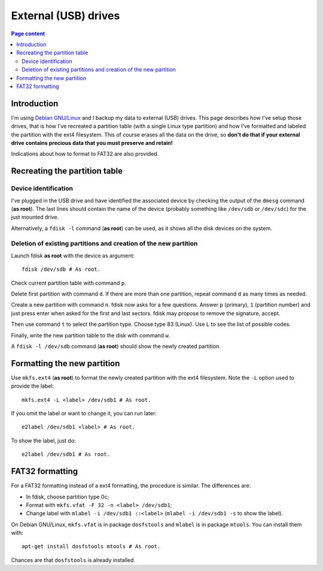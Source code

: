 External (USB) drives
=====================

.. contents:: Page content
  :local:
  :backlinks: entry

.. highlight:: shell


Introduction
------------

I'm using `Debian GNU/Linux <https://www.debian.org>`_ and I backup my data to
external (USB) drives. This page describes how I've setup those drives, that is
how I've recreated a partition table (with a single Linux type partition) and
how I've formatted and labeled the partition with the ext4 filesystem. This of
course erases all the data on the drive, so **don't do that if your external
drive contains precious data that you must preserve and retain!**

Indications about how to format to FAT32 are also provided.


Recreating the partition table
------------------------------

.. index::
  single: dmesg
  single: fdisk
  single: partition table


Device identification
~~~~~~~~~~~~~~~~~~~~~

I've plugged in the USB drive and have identified the associated device by
checking the output of the ``dmesg`` command (**as root**). The last lines
should contain the name of the device (probably something like ``/dev/sdb`` or
``/dev/sdc``) for the just mounted drive.

Alternatively, a ``fdisk -l`` command (**as root**) can be used, as it shows
all the disk devices on the system.


Deletion of existing partitions and creation of the new partition
~~~~~~~~~~~~~~~~~~~~~~~~~~~~~~~~~~~~~~~~~~~~~~~~~~~~~~~~~~~~~~~~~

Launch fdisk **as root** with the device as argument::

  fdisk /dev/sdb # As root.

Check current partition table with command ``p``.

Delete first partition with command ``d``. If there are more than one
partition, repeat command ``d`` as many times as needed.

Create a new partition with command ``n``. fdisk now asks for a few questions.
Answer ``p`` (primary), ``1`` (partition number) and just press enter when
asked for the first and last sectors. fdisk may propose to remove the
signature, accept.

Then use command ``t`` to select the partition type. Choose type 83 (Linux).
Use ``L`` to see the list of possible codes.

Finally, write the new partition table to the disk with command ``w``.

A ``fdisk -l /dev/sdb`` command (**as root**) should show the newly created
partition.


Formatting the new partition
----------------------------

.. index::
  single: mkfs.ext4
  single: e2label
  single: partition label

Use ``mkfs.ext4`` (**as root**) to format the newly created partition with the
ext4 filesystem. Note the ``-L`` option used to provide the label::

  mkfs.ext4 -L <label> /dev/sdb1 # As root.

If you omit the label or want to change it, you can run later::

  e2label /dev/sdb1 <label> # As root.

To show the label, just do::

  e2label /dev/sdb1 # As root.


FAT32 formatting
-----------------

.. index::
  single: mkfs.vfat
  single: dosfstools
  single: mlabel
  single: mtools
  single: partition label

For a FAT32 formatting instead of a ext4 formatting, the procedure is similar.
The differences are:

* In fdisk, choose partition type 0c;
* Format with ``mkfs.vfat -F 32 -n <label> /dev/sdb1``;
* Change label with ``mlabel -i /dev/sdb1 ::<label>`` (``mlabel -i /dev/sdb1
  -s`` to show the label).

On Debian GNU/Linux, ``mkfs.vfat`` is in package ``dosfstools`` and ``mlabel``
is in package ``mtools``. You can install them with::

  apt-get install dosfstools mtools # As root.

Chances are that ``dosfstools`` is already installed.
